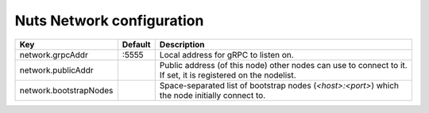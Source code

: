 .. _nuts-network-configuration:

Nuts Network configuration
###########################

.. marker-for-readme

====================================     ============================    =============================================================================================================
Key                                      Default                         Description
====================================     ============================    =============================================================================================================
network.grpcAddr                         :5555                           Local address for gRPC to listen on.
network.publicAddr                                                       Public address (of this node) other nodes can use to connect to it. If set, it is registered on the nodelist.
network.bootstrapNodes                                                   Space-separated list of bootstrap nodes (`<host>:<port>`) which the node initially connect to.
====================================     ============================    =============================================================================================================
